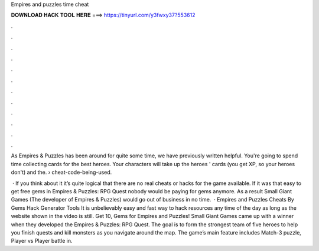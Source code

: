 Empires and puzzles time cheat



𝐃𝐎𝐖𝐍𝐋𝐎𝐀𝐃 𝐇𝐀𝐂𝐊 𝐓𝐎𝐎𝐋 𝐇𝐄𝐑𝐄 ===> https://tinyurl.com/y3fwxy37?553612



.



.



.



.



.



.



.



.



.



.



.



.

As Empires & Puzzles has been around for quite some time, we have previously written helpful. You're going to spend time collecting cards for the best heroes. Your characters will take up the heroes ' cards (you get XP, so your heroes don't) and the.  › cheat-code-being-used.

 · If you think about it it’s quite logical that there are no real cheats or hacks for the game available. If it was that easy to get free gems in Empires & Puzzles: RPG Quest nobody would be paying for gems anymore. As a result Small Giant Games (The developer of Empires & Puzzles) would go out of business in no time.  · Empires and Puzzles Cheats By Gems Hack Generator Tools It is unbelievably easy and fast way to hack resources any time of the day as long as the website shown in the video is still. Get 10, Gems for Empires and Puzzles! Small Giant Games came up with a winner when they developed the Empires & Puzzles: RPG Quest. The goal is to form the strongest team of five heroes to help you finish quests and kill monsters as you navigate around the map. The game’s main feature includes Match-3 puzzle, Player vs Player battle in.

